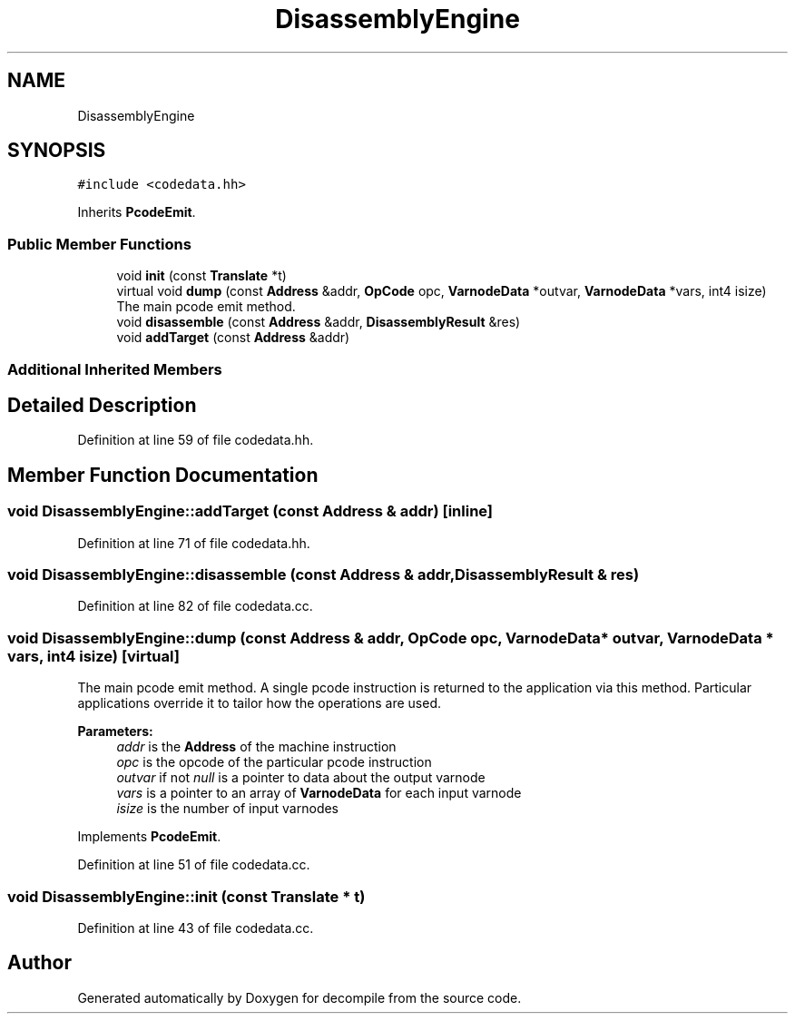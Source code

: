 .TH "DisassemblyEngine" 3 "Sun Apr 14 2019" "decompile" \" -*- nroff -*-
.ad l
.nh
.SH NAME
DisassemblyEngine
.SH SYNOPSIS
.br
.PP
.PP
\fC#include <codedata\&.hh>\fP
.PP
Inherits \fBPcodeEmit\fP\&.
.SS "Public Member Functions"

.in +1c
.ti -1c
.RI "void \fBinit\fP (const \fBTranslate\fP *t)"
.br
.ti -1c
.RI "virtual void \fBdump\fP (const \fBAddress\fP &addr, \fBOpCode\fP opc, \fBVarnodeData\fP *outvar, \fBVarnodeData\fP *vars, int4 isize)"
.br
.RI "The main pcode emit method\&. "
.ti -1c
.RI "void \fBdisassemble\fP (const \fBAddress\fP &addr, \fBDisassemblyResult\fP &res)"
.br
.ti -1c
.RI "void \fBaddTarget\fP (const \fBAddress\fP &addr)"
.br
.in -1c
.SS "Additional Inherited Members"
.SH "Detailed Description"
.PP 
Definition at line 59 of file codedata\&.hh\&.
.SH "Member Function Documentation"
.PP 
.SS "void DisassemblyEngine::addTarget (const \fBAddress\fP & addr)\fC [inline]\fP"

.PP
Definition at line 71 of file codedata\&.hh\&.
.SS "void DisassemblyEngine::disassemble (const \fBAddress\fP & addr, \fBDisassemblyResult\fP & res)"

.PP
Definition at line 82 of file codedata\&.cc\&.
.SS "void DisassemblyEngine::dump (const \fBAddress\fP & addr, \fBOpCode\fP opc, \fBVarnodeData\fP * outvar, \fBVarnodeData\fP * vars, int4 isize)\fC [virtual]\fP"

.PP
The main pcode emit method\&. A single pcode instruction is returned to the application via this method\&. Particular applications override it to tailor how the operations are used\&. 
.PP
\fBParameters:\fP
.RS 4
\fIaddr\fP is the \fBAddress\fP of the machine instruction 
.br
\fIopc\fP is the opcode of the particular pcode instruction 
.br
\fIoutvar\fP if not \fInull\fP is a pointer to data about the output varnode 
.br
\fIvars\fP is a pointer to an array of \fBVarnodeData\fP for each input varnode 
.br
\fIisize\fP is the number of input varnodes 
.RE
.PP

.PP
Implements \fBPcodeEmit\fP\&.
.PP
Definition at line 51 of file codedata\&.cc\&.
.SS "void DisassemblyEngine::init (const \fBTranslate\fP * t)"

.PP
Definition at line 43 of file codedata\&.cc\&.

.SH "Author"
.PP 
Generated automatically by Doxygen for decompile from the source code\&.
